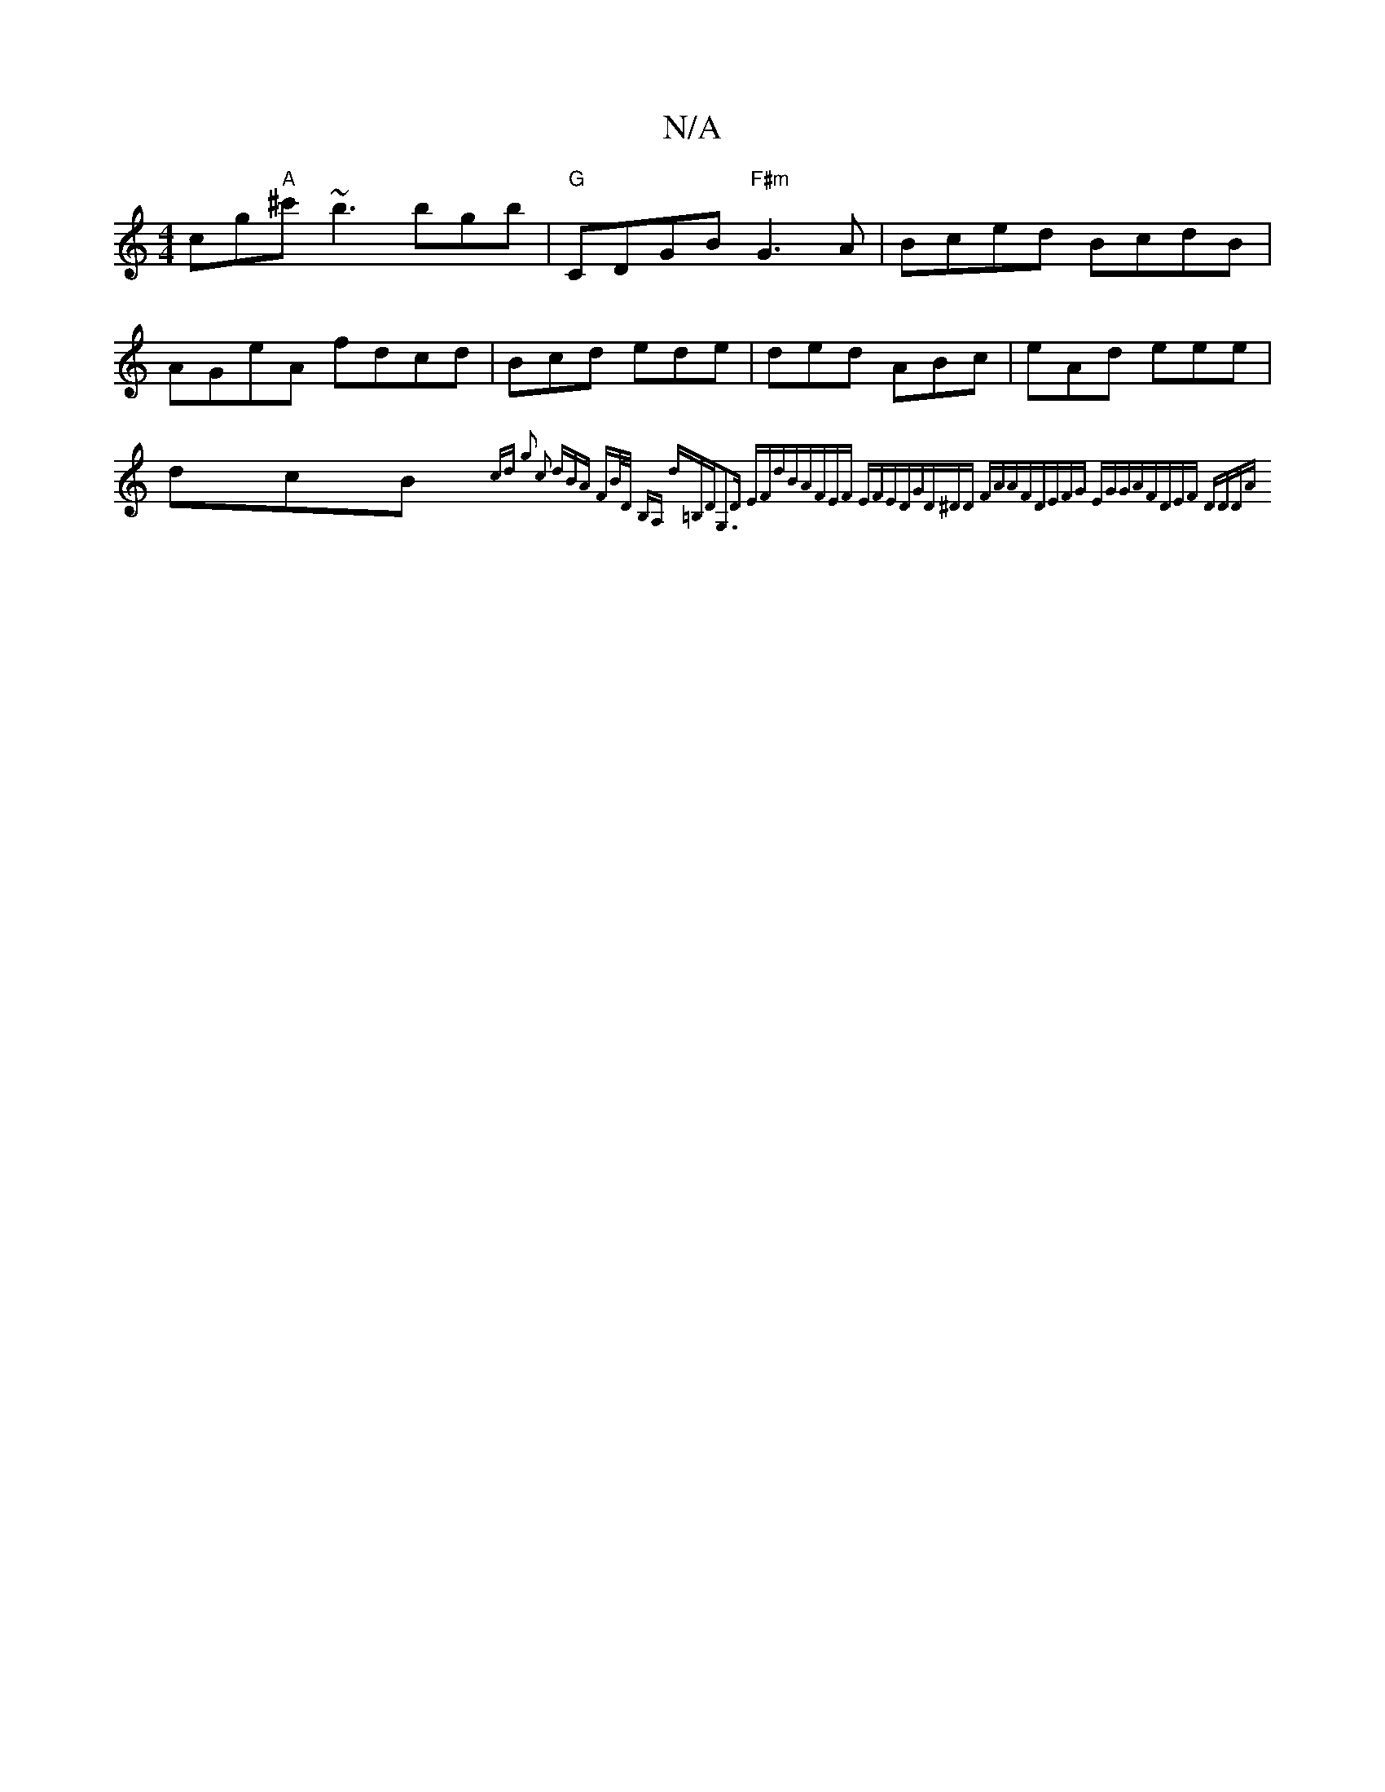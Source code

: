 X:1
T:N/A
M:4/4
R:N/A
K:Cmajor
cg"A"^c'~b3 bgb| "G"CDGB "F#m"G3A|Bced BcdB|
AGeA fdcd|Bcd ede|ded ABc|eAd eee|dcB {cd g2| c2 (3dBA | FB/D/ B,A, d=B,D|G,3D EFdB|AFEF EFED|GD^DD FAAF|DEFG EGGA|FDEF DDDA|

G2BA GFFG|
GABc dA~A2|Bgaf g